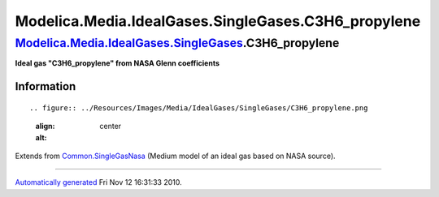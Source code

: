 =====================================================
Modelica.Media.IdealGases.SingleGases.C3H6\_propylene
=====================================================

`Modelica.Media.IdealGases.SingleGases <Modelica_Media_IdealGases_SingleGases.html#Modelica.Media.IdealGases.SingleGases>`_.C3H6\_propylene
-------------------------------------------------------------------------------------------------------------------------------------------

**Ideal gas "C3H6\_propylene" from NASA Glenn coefficients**

Information
~~~~~~~~~~~

::

.. figure:: ../Resources/Images/Media/IdealGases/SingleGases/C3H6_propylene.png
   :align: center
   :alt: 

::

Extends from
`Common.SingleGasNasa <Modelica_Media_IdealGases_Common_SingleGasNasa.html#Modelica.Media.IdealGases.Common.SingleGasNasa>`_
(Medium model of an ideal gas based on NASA source).

--------------

`Automatically generated <http://www.3ds.com/>`_ Fri Nov 12 16:31:33
2010.
